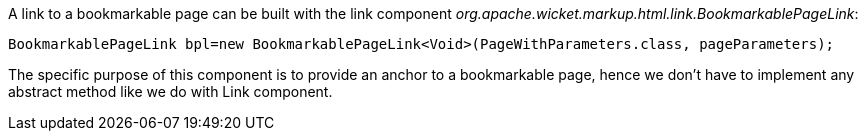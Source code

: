 


A link to a bookmarkable page can be built with the link component _org.apache.wicket.markup.html.link.BookmarkablePageLink_:

[source,java]
----
BookmarkablePageLink bpl=new BookmarkablePageLink<Void>(PageWithParameters.class, pageParameters);
----

The specific purpose of this component is to provide an anchor to a bookmarkable page, hence we don't have to implement any abstract method like we do with Link component.
